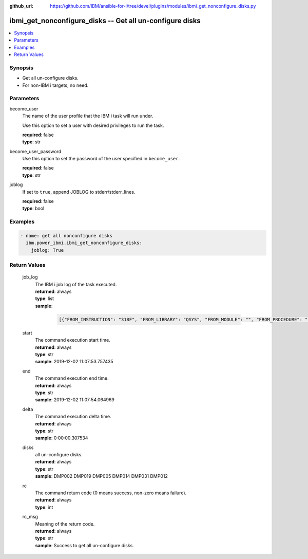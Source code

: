 
:github_url: https://github.com/IBM/ansible-for-i/tree/devel/plugins/modules/ibmi_get_nonconfigure_disks.py

.. _ibmi_get_nonconfigure_disks_module:


ibmi_get_nonconfigure_disks -- Get all un-configure disks
=========================================================



.. contents::
   :local:
   :depth: 1


Synopsis
--------
- Get all un-configure disks.
- For non-IBM i targets, no need.





Parameters
----------


     
become_user
  The name of the user profile that the IBM i task will run under.

  Use this option to set a user with desired privileges to run the task.


  | **required**: false
  | **type**: str


     
become_user_password
  Use this option to set the password of the user specified in :literal:`become\_user`.


  | **required**: false
  | **type**: str


     
joblog
  If set to :literal:`true`\ , append JOBLOG to stderr/stderr\_lines.


  | **required**: false
  | **type**: bool




Examples
--------

.. code-block:: yaml+jinja

   
   - name: get all nonconfigure disks
     ibm.power_ibmi.ibmi_get_nonconfigure_disks:
       joblog: True








  

Return Values
-------------


   
                              
       job_log
        | The IBM i job log of the task executed.
      
        | **returned**: always
        | **type**: list      
        | **sample**:

              .. code-block::

                       [{"FROM_INSTRUCTION": "318F", "FROM_LIBRARY": "QSYS", "FROM_MODULE": "", "FROM_PROCEDURE": "", "FROM_PROGRAM": "QWTCHGJB", "FROM_USER": "CHANGLE", "MESSAGE_FILE": "QCPFMSG", "MESSAGE_ID": "CPD0912", "MESSAGE_LIBRARY": "QSYS", "MESSAGE_SECOND_LEVEL_TEXT": "Cause . . . . . :   This message is used by application programs as a general escape message.", "MESSAGE_SUBTYPE": "", "MESSAGE_TEXT": "Printer device PRT01 not found.", "MESSAGE_TIMESTAMP": "2020-05-20-21.41.40.845897", "MESSAGE_TYPE": "DIAGNOSTIC", "ORDINAL_POSITION": "5", "SEVERITY": "20", "TO_INSTRUCTION": "9369", "TO_LIBRARY": "QSYS", "TO_MODULE": "QSQSRVR", "TO_PROCEDURE": "QSQSRVR", "TO_PROGRAM": "QSQSRVR"}]
            
      
      
                              
       start
        | The command execution start time.
      
        | **returned**: always
        | **type**: str
        | **sample**: 2019-12-02 11:07:53.757435

            
      
      
                              
       end
        | The command execution end time.
      
        | **returned**: always
        | **type**: str
        | **sample**: 2019-12-02 11:07:54.064969

            
      
      
                              
       delta
        | The command execution delta time.
      
        | **returned**: always
        | **type**: str
        | **sample**: 0:00:00.307534

            
      
      
                              
       disks
        | all un-configure disks.
      
        | **returned**: always
        | **type**: str
        | **sample**: DMP002 DMP019 DMP005 DMP014 DMP031 DMP012

            
      
      
                              
       rc
        | The command return code (0 means success, non-zero means failure).
      
        | **returned**: always
        | **type**: int
      
      
                              
       rc_msg
        | Meaning of the return code.
      
        | **returned**: always
        | **type**: str
        | **sample**: Success to get all un-configure disks.

            
      
        
